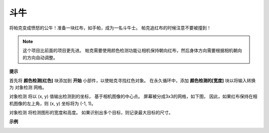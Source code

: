 斗牛
==============

将帕克变成愤怒的公牛！准备一块红布，如手帕，成为一名斗牛士。 帕克追红布的时候注意不要被撞到！

.. note::

    这个项目比前面的项目更先进。 帕克需要使用颜色检测功能让相机保持朝向红布，然后身体方向需要根据相机朝向的方向自动调整。

**提示**

.. image:: img/block/sp210512_174650.png

首先将 **颜色检测[红色]** 块添加到 **开始** 小部件，以使帕克寻找红色对象。 在永久循环中，添加 **颜色检测的[宽度]** 块以将输入转换为 ``对象检测`` 网格。

.. image:: img/block/sp210512_174807.png

``对象检测`` 将以 (x, y) 值输出检测到的坐标，
基于相机图像的中心点。
屏幕被分成3x3的网格，如下图，
因此，如果红布保持在相机图像的左上角，则 (x, y) 坐标将为 (-1, 1)。

.. image:: img/block/sp210512_174956.png

``对象检测`` 将检测图形的宽度和高度。
如果识别出多个目标，则记录最大目标的尺寸。

**示例**

.. image:: img/block/sp210512_175519.png
    :width: 800